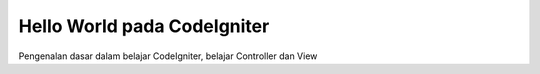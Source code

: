 ###################
Hello World pada CodeIgniter
###################

Pengenalan dasar dalam belajar CodeIgniter, belajar Controller dan View

